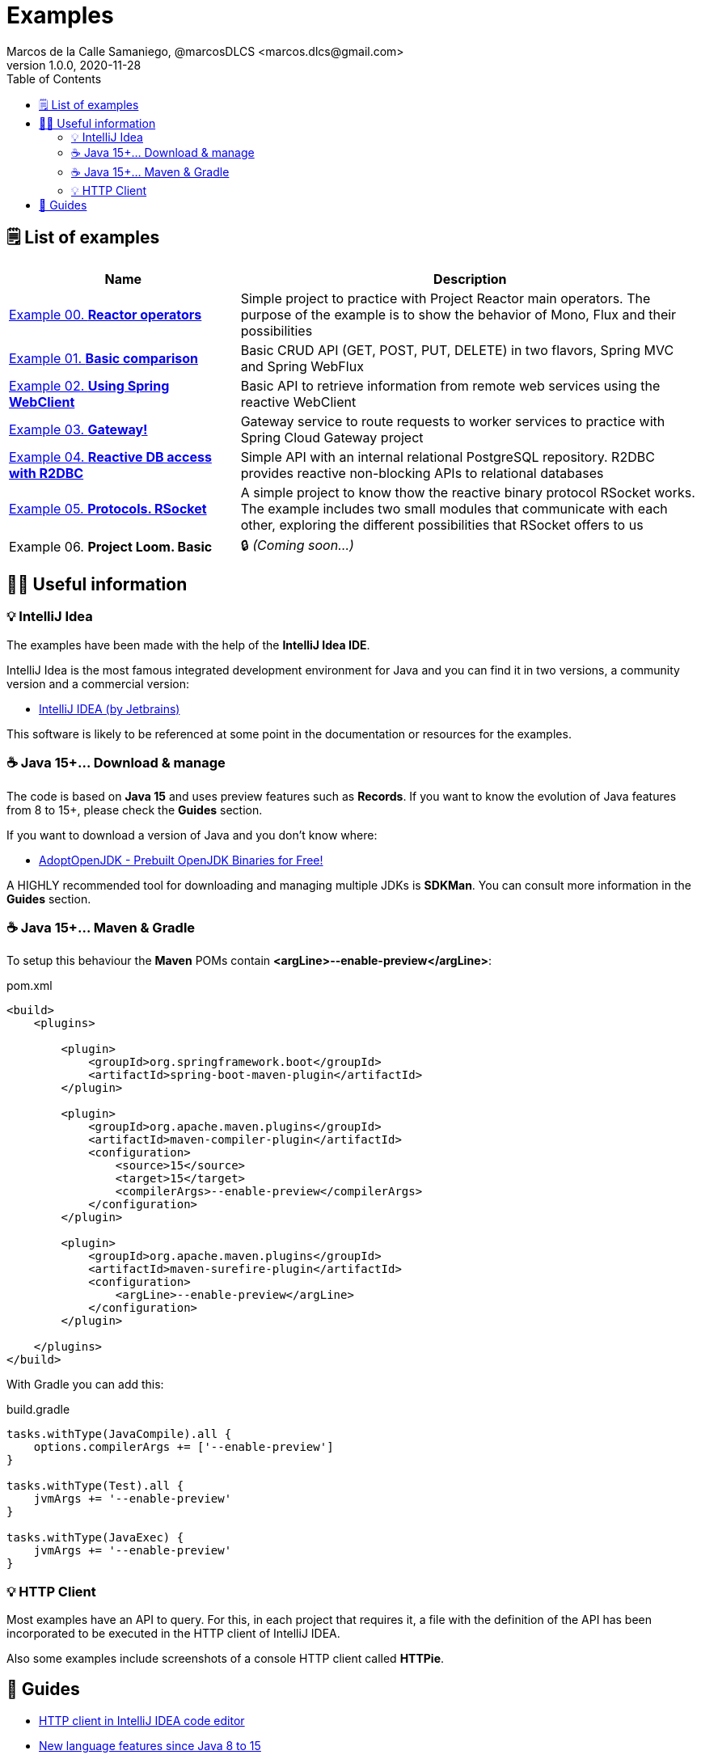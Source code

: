= Examples
Marcos de la Calle Samaniego, @marcosDLCS <marcos.dlcs@gmail.com>
v1.0.0, 2020-11-28
:toc:

== 🗒 List of examples

[cols="1,2"]
|===
|Name |Description

| https://github.com/MasterCloudApps-Projects/AsyncReactiveProgramming/tree/master/examples/00-reactor-operators[Example 00. *Reactor operators*]
| Simple project to practice with Project Reactor main operators. The purpose of the example is to show the behavior of Mono, Flux and their possibilities

| https://github.com/MasterCloudApps-Projects/AsyncReactiveProgramming/tree/master/examples/01-basic-comparison[Example 01. *Basic comparison*]
| Basic CRUD API (GET, POST, PUT, DELETE) in two flavors, Spring MVC and Spring WebFlux

| https://github.com/MasterCloudApps-Projects/AsyncReactiveProgramming/tree/master/examples/02-using-spring-webclient[Example 02. *Using Spring WebClient*]
| Basic API to retrieve information from remote web services using the reactive WebClient

| https://github.com/MasterCloudApps-Projects/AsyncReactiveProgramming/tree/master/examples/03-gateway[Example 03. *Gateway!*]
| Gateway service to route requests to worker services to practice with Spring Cloud Gateway project

| https://github.com/MasterCloudApps-Projects/AsyncReactiveProgramming/tree/master/examples/04-reactive-db-access-with-r2dbc[Example 04. *Reactive DB access with R2DBC*]
| Simple API with an internal relational PostgreSQL repository. R2DBC provides reactive non-blocking APIs to relational databases

| https://github.com/MasterCloudApps-Projects/AsyncReactiveProgramming/tree/master/examples/05-rsocket[Example 05. *Protocols. RSocket*]
| A simple project to know thow the reactive binary protocol RSocket works. The example includes two small modules that communicate with each other, exploring the different possibilities that RSocket offers to us

| Example 06. *Project Loom. Basic* 
|🔒 _(Coming soon...)_
|===

== 💁‍♀️ Useful information

=== 💡 IntelliJ Idea

The examples have been made with the help of the *IntelliJ Idea IDE*.

IntelliJ Idea is the most famous integrated development environment for Java and you can find it in two versions, a community version and a commercial version:

* https://www.jetbrains.com/idea/[IntelliJ IDEA (by Jetbrains)]

This software is likely to be referenced at some point in the documentation or resources for the examples.

=== ☕ Java 15+... Download & manage

The code is based on *Java 15* and uses preview features such as *Records*. If you want to know the evolution of Java features from 8 to 15+, please check the *Guides* section.

If you want to download a version of Java and you don't know where:

* https://adoptopenjdk.net/[AdoptOpenJDK - Prebuilt OpenJDK Binaries for Free!]

A HIGHLY recommended tool for downloading and managing multiple JDKs is *SDKMan*. You can consult more information in the *Guides* section.


=== ☕ Java 15+... Maven & Gradle

To setup this behaviour the *Maven* POMs contain *<argLine>--enable-preview</argLine>*:

.pom.xml
[source,xml]
----
<build>
    <plugins>

        <plugin>
            <groupId>org.springframework.boot</groupId>
            <artifactId>spring-boot-maven-plugin</artifactId>
        </plugin>

        <plugin>
            <groupId>org.apache.maven.plugins</groupId>
            <artifactId>maven-compiler-plugin</artifactId>
            <configuration>
                <source>15</source>
                <target>15</target>
                <compilerArgs>--enable-preview</compilerArgs>
            </configuration>
        </plugin>

        <plugin>
            <groupId>org.apache.maven.plugins</groupId>
            <artifactId>maven-surefire-plugin</artifactId>
            <configuration>
                <argLine>--enable-preview</argLine>
            </configuration>
        </plugin>

    </plugins>
</build>
----

With Gradle you can add this:

.build.gradle
[source,groovy]
----
tasks.withType(JavaCompile).all {
    options.compilerArgs += ['--enable-preview']
}

tasks.withType(Test).all {
    jvmArgs += '--enable-preview'
}

tasks.withType(JavaExec) {
    jvmArgs += '--enable-preview'
}
----

=== 💡 HTTP Client

Most examples have an API to query. For this, in each project that requires it, a file with the definition of the API has been incorporated to be executed in the HTTP client of IntelliJ IDEA.

Also some examples include screenshots of a console HTTP client called *HTTPie*.

== 🦮 Guides

* https://www.jetbrains.com/help/idea/http-client-in-product-code-editor.html[HTTP client in IntelliJ IDEA code editor, window=_blank]
* https://advancedweb.hu/new-language-features-since-java-8-to-15/[New language features since Java 8 to 15]
* https://sdkman.io/install[SDKMan Install]
* https://sdkman.io/usage[SDKMan Usage]
* https://httpie.io/[HTTPie – command-line HTTP client for the API era]